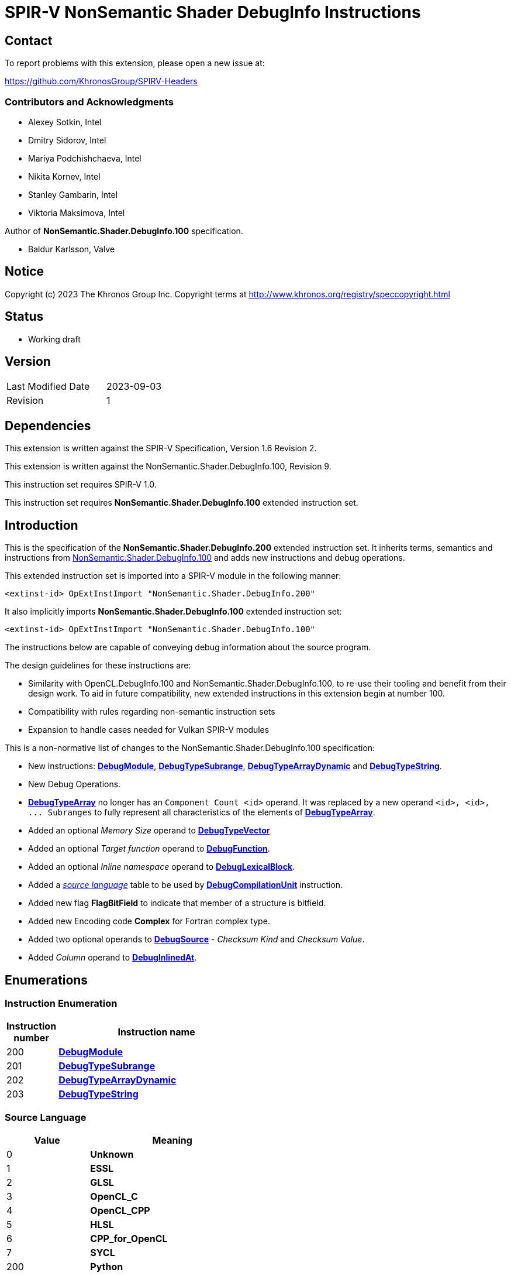 SPIR-V NonSemantic Shader DebugInfo Instructions
================================================

:result_type: pass:normal['Result Type' must be *OpTypeVoid*.]
:source:      pass:normal['Source' is a *DebugSource* instruction representing the text of the source program]
:flags:       pass:normal['Flags' is the '<id>' of a 32-bit integer *OpConstant* formed by the bitwise-OR of values from the <<DebugFlags,*Debug Info Flags*>> table.]
:NonSemantic100URL: https://github.com/KhronosGroup/SPIRV-Registry/blob/main/nonsemantic/NonSemantic.Shader.DebugInfo.100.asciidoc

Contact
-------

To report problems with this extension, please open a new issue at:

https://github.com/KhronosGroup/SPIRV-Headers

Contributors and Acknowledgments
~~~~~~~~~~~~~~~~~~~~~~~~~~~~~~~~

 - Alexey Sotkin, Intel
 - Dmitry Sidorov, Intel
 - Mariya Podchishchaeva, Intel
 - Nikita Kornev, Intel
 - Stanley Gambarin, Intel
 - Viktoria Maksimova, Intel

Author of *NonSemantic.Shader.DebugInfo.100* specification.

 - Baldur Karlsson, Valve

Notice
------
Copyright (c) 2023 The Khronos Group Inc. Copyright terms at
http://www.khronos.org/registry/speccopyright.html

Status
------

- Working draft

Version
-------

[width="40%",cols="25,25"]
|========================================
| Last Modified Date | 2023-09-03
| Revision           | 1
|========================================

Dependencies
------------

This extension is written against the SPIR-V Specification,
Version 1.6 Revision 2.

This extension is written against the NonSemantic.Shader.DebugInfo.100,
Revision 9.

This instruction set requires SPIR-V 1.0.

This instruction set requires *NonSemantic.Shader.DebugInfo.100* extended instruction
set.

Introduction
------------
This is the specification of the *NonSemantic.Shader.DebugInfo.200* extended instruction
set. It inherits terms, semantics and instructions from {NonSemantic100URL}[NonSemantic.Shader.DebugInfo.100]
and adds new instructions and debug operations.

This extended instruction set is imported into a SPIR-V module in the following
manner:

[[OpExtInstImport]]`<extinst-id> OpExtInstImport "NonSemantic.Shader.DebugInfo.200"`

It also implicitly imports *NonSemantic.Shader.DebugInfo.100* extended instruction
set:

[[OpExtInstImport]]`<extinst-id> OpExtInstImport "NonSemantic.Shader.DebugInfo.100"`

The instructions below are capable of conveying debug information about the
source program.

The design guidelines for these instructions are:

* Similarity with OpenCL.DebugInfo.100 and NonSemantic.Shader.DebugInfo.100,
  to re-use their tooling and benefit from their design work. To aid in future
  compatibility, new extended instructions in this extension begin at number 100.
* Compatibility with rules regarding non-semantic instruction sets
* Expansion to handle cases needed for Vulkan SPIR-V modules

This is a non-normative list of changes to the NonSemantic.Shader.DebugInfo.100 specification:

* New instructions: <<DebugModule,*DebugModule*>>, <<DebugTypeSubrange,*DebugTypeSubrange*>>,
  <<DebugTypeArrayDynamic,*DebugTypeArrayDynamic*>> and <<DebugTypeString,*DebugTypeString*>>.

* New Debug Operations.

* <<DebugTypeArray, *DebugTypeArray*>> no longer has an `Component Count <id>`
  operand. It was replaced by a new operand `<id>, <id>, ... Subranges` to fully
  represent all characteristics of the elements of
  <<DebugTypeArray, *DebugTypeArray*>>.

* Added an optional 'Memory Size' operand to <<DebugTypeVector,*DebugTypeVector*>>

* Added an optional 'Target function' operand to <<DebugFunction,*DebugFunction*>>.

* Added an optional 'Inline namespace' operand to <<DebugLexicalBlock, *DebugLexicalBlock*>>.

* Added a '<<SrcLang, source language>>' table to be used by
  <<DebugCompilationUnit,*DebugCompilationUnit*>> instruction.

* Added new flag *FlagBitField* to indicate that member of a structure is bitfield.

* Added new Encoding code *Complex* for Fortran complex type.

* Added two optional operands to <<DebugSource,*DebugSource*>> - 'Checksum Kind' and 'Checksum Value'.

* Added 'Column' operand to <<DebugInlinedAt, *DebugInlinedAt*>>.


Enumerations
------------

Instruction Enumeration [[InstEnum]]
~~~~~~~~~~~~~~~~~~~~~~~~~~~~~~~~~~~

[cols="^1,7",options="header", width="50%"]
|======
| Instruction +
  number .^| Instruction name
| 200 | <<DebugModule,*DebugModule*>>
| 201 | <<DebugTypeSubrange,*DebugTypeSubrange*>>
| 202 | <<DebugTypeArrayDynamic,*DebugTypeArrayDynamic*>>
| 203 | <<DebugTypeString,*DebugTypeString*>>
|======
Source Language [[SrcLang]]
~~~~~~~~~~~~~~~~~~~~~~~~~~~
[cols="^4,8",options="header", width="50%"]
|======
| Value .^| Meaning
| 0   | *Unknown*
| 1   | *ESSL*
| 2   | *GLSL*
| 3   | *OpenCL_C*
| 4   | *OpenCL_CPP*
| 5   | *HLSL*
| 6   | *CPP_for_OpenCL*
| 7   | *SYCL*
| 200 | *Python*
| 201 | *Julia*
| 202 | *Rust*
| 203 | *D*
| 204 | *Fortran 77*
| 205 | *Fortran 90*
| 206 | *Fortran 95*
| 207 | *Fortran 2003*
| 208 | *Fortran 2008*
| 209 | *Fortran 2018*
| 210 | *C*
| 211 | *C99*
| 212 | *C11*
| 213 | *C17*
| 214 | *C++*
| 215 | *C++03*
| 216 | *C++11*
| 217 | *C++14*
| 218 | *C++17*
| 219 | *C++20*
|======

Debug Info Flags [[DebugFlags]]
~~~~~~~~~~~~~~~~~~~~~~~~~~~~~~

[cols="^4,8",options="header", width="50%"]
|======
| Value .^| Flag Name
| 1 << 0  | *FlagIsProtected*
| 1 << 1  | *FlagIsPrivate*
| 1<<0 \| 1<<1 | *FlagIsPublic*
| 1 << 2  | *FlagIsLocal*
| 1 << 3  | *FlagIsDefinition*
| 1 << 4  | *FlagFwdDecl*
| 1 << 5  | *FlagArtificial*
| 1 << 6  | *FlagExplicit*
| 1 << 7  | *FlagPrototyped*
| 1 << 8  | *FlagObjectPointer*
| 1 << 9  | *FlagStaticMember*
| 1 << 10 | *FlagIndirectVariable*
| 1 << 11 | *FlagLValueReference*
| 1 << 12 | *FlagRValueReference*
| 1 << 13 | *FlagIsOptimized*
| 1 << 14 | *FlagIsEnumClass*
| 1 << 15 | *FlagTypePassByValue*
| 1 << 16 | *FlagTypePassByReference*
| 1 << 17 | *FlagUnknownPhysicalLayout*
| 1 << 18 | *FlagBitField*
|======

Base Type Attribute Encodings [[BaseTypeAttributeEncoding]]
~~~~~~~~~~~~~~~~~~~~~~~~~~~~~~~~~~~~~~~~~~~~~~~~~~~~~~~~~~~

Used by <<DebugTypeBasic,*DebugTypeBasic*>> +

[cols="^1,10",options="header",width = "50%"]
|======
2+^| Encoding code name
| 0 | *Unspecified*
| 1 | *Address*
| 2 | *Boolean*
| 3 | *Float*
| 4 | *Signed*
| 5 | *SignedChar*
| 6 | *Unsigned*
| 7 | *UnsignedChar*
| 8 | *Complex*
|======

Checksum Kind [[ChecksumKind]]
~~~~~~~~~~~~~~~~~~~~~~~~~~~~~~

Used by <<DebugSource,*DebugSource*>> +

[cols="^1,10",options="header",width = "50%"]
|======
2+^| Encoding code name
| 0 | *MD5*
| 1 | *SHA1*
| 2 | *SHA256*
|======


Debug Operations [[Operation]]
~~~~~~~~~~~~~~~~~~~~~~~~~~~~~

These operations are used to form a DWARF expression.
Such expressions provide information about the current location
(described by <<DebugDeclare,*DebugDeclare*>>) or value
(described by <<DebugValue,*DebugValue*>>) of a variable.
Operations in an expression are to be applied on a stack.
Initially, the stack contains one element: the address or value of the source variable. +
Used by <<DebugOperation,*DebugOperation*>> +

The table below replaced one added in *OpenCL.DebugInfo.100* and *NonSemantic.Shader.DebugInfo.100*
specifications: 

[cols="^1,3,1,6",options="header",width = "50%"]
|======
2+^| Operation encodings | No. of Operands | Description
| 0 | *Deref*            | 0               | Pops the top stack entry, treats it as an address, pushes the value retrieved from that address.
| 1 | *Plus*             | 0               | Pops the top two entries from the stack, adds them together and pushes the result.
| 2 | *Minus*            | 0               | Pops the top two entries from the stack, subtracts the former top entry from the former second to top entry and pushes the result.
| 3 | *PlusUconst*       | 1               | Pops the top stack entry, adds the 'addend' operand to it, and pushes the result.
                                             The operand must be a single 32-bit integer *OpConstant*.
| 4 | *BitPiece*         | 2               | Describes an object or value that may be contained in part of a register or stored in more than one location.
                                             The first operand is 'offset' in bit from the location defined by the preceding operation.
                                             The second operand is 'size' of the piece in bits.
                                             The operands must each be a single 32-bit integer *OpConstant*.
| 5 | *Swap*             | 0               | Swaps the top two stack values.
| 6 | *Xderef*           | 0               | Pops the top two entries from the stack.
                                             Treats the former top entry as an address and the former second to top entry as an address space.
                                             The value retrieved from the address in the given address space is pushed.
| 7 | *StackValue*       | 0               | Describes an object that doesn't exist in memory but it's value is known and is at the top of the DWARF expression stack.
| 8 | *Constu*           | 1               | Pushes a constant 'value' onto the stack. The 'value' operand must be a single 32-bit unsigned integer *OpConstant*.
| 9 | *Fragment*         | 2               | Has the same semantics as *BitPiece*, but the 'offset' operand defines location within the source variable.
| 10 | *Convert* | 1 | Pops the top stack entry and converts to *DebugTypeBasic*
                        specified by offset from debug information entry
                        in the current compilation unit provided by a single
                        32-bit integer *OpConstant* parameter.
| 11 | *Addr*             | 1               | Pushes a machine address passed in the operand to the stack.
| 12 | *Const1u* |  1 | *Const<n>u* Pushes a constant 'value' onto the stack. The 'value' operand must be a single <n>-bit unsigned integer *OpConstant*.
| 13 | *Const1s* |  1 | *Const<n>s* Pushes a constant 'value' onto the stack. The 'value' operand must be a single <n>-bit signed integer *OpConstant*.
| 14 | *Const2u* |  1 |
| 15 | *Const2s* |  1 |
| 16 | *Const4u* |  1 |
| 17 | *Const4s* |  1 |
| 18 | *Const8u* |  1 |
| 19 | *Const8s* |  1 |
| 20 | *Consts* |  1 | Pushes a constant 'value' onto the stack. The 'value' operand must be a single 32-bit signed integer *OpConstant*.
| 21 | *Dup* |  0 | Duplicates the value from the top of the stack including it's *OpType*.
| 22 | *Drop* |  0 | Pops the value from the top of the stack including it's *OpType*.
| 23 | *Over* |  0 | Equivalent to *Pick* operation with the index value of 1.
| 24 | *Pick* |  1 | The single operand of the operation provides a 1-byte integer *OpConstant* index. Copies the value of the stack entry at the provided index and pushes in to the stack.
| 25 | *Rot* |  0 | Rotates the first three stack entries. The entry at the top of the stack becomes the third stack entry, the second entry becomes the top of the stack, and the third entry becomes the second entry.
| 26 | *Abs* |  0 | Pops the top entry from stack, interprets it as a signed value and pushes its absolute value. If the absolute value cannot be represented, the result is undefined.
| 27 | *And* |  0 | Pops the top two entries from stack, performs a bitwise and operation on the two, and pushes the result.
| 28 | *Div* |  0 | Pops the top two entries from stack, divides the value of the second entry by the value of the first entry, and pushes the result.
| 29 | *Mod* |  0 | Pops the top two entries from stack, modulo the value of the second entry by the value of the first entry, and pushes the result.
| 30 | *Mul* |  0 | Pops the top two entries from stack, multiplies them together, and pushes the result.
| 31 | *Neg* |  0 | Pops the top entry from stack, interprets it as a signed value and pushes its negation. If the negation cannot be represented, the result is undefined.
| 32 | *Not* |  0 | Pops the top entry from stack and pushes its bitwise complement.
| 33 | *Or* |  0 | Pops the top two entries from stack, performs a bitwise or operation on the two, and pushes the result.
| 34 | *Shl* |  0 | Pops the top two entries from stack, shifts left (filling with zero bits) the value of the second entry by the value of the first entry, and pushes the result.
| 35 | *Shr* |  0 | Pops the top two entries from stack, shifts right logically (filling with zero bits) the value of the second entry by the value of the first entry, and pushes the result.
| 36 | *Shra* | 0 | Pops the top two entries from stack, shifts right arithmetically (divide the magnitude by 2, keep the same sign for the result) the value of the second entry by the value of the first entry, and pushes the result.
| 37 | *Xor* |  0 | Pops the top two entries from stack, performs a bitwise exclusive-or operation on the two, and pushes the result.
| 38 | *Bra* |  1 | Pops the top entry from stack. If the value popped is not *OpConstant* holding 0, then skip forward or backward from the current operation by a number of bytes provided by its 2-bytes integer *OpConstant* operand.
| 39 | *Eq* |  0 | Pops two entries from stack with the same *OpType*, push 32-bit integer *OpConstant* with a value of 1 onto the stack if the value of the second entry is equal to the value of the first entry.
| 40 | *Ge* |  0 | Pops two entries from stack with the same *OpType*, push 32-bit integer *OpConstant* with a value of 1 onto the stack if the value of the second entry is greater than or equal to the value of the first entry.
| 41 | *Gt* |  0 | Pops two entries from stack with the same *OpType*, push 32-bit integer *OpConstant* with a value of 1 onto the stack if the value of the second entry is greater than the value of the first entry.
| 42 | *Le* |  0 | Pops two entries from stack with the same *OpType*, push 32-bit integer *OpConstant* with a value of 1 onto the stack if the value of the second entry is less than or equal to the value of the first entry.
| 43 | *Lt* |  0 | Pops two entries from stack with the same *OpType*, push 32-bit integer *OpConstant* with a value of 1 onto the stack if the value of the second entry is less than the value of the first entry.
| 44 | *Ne* |  0 | Pops two entries from stack with the same *OpType*, push 32-bit integer *OpConstant* with a value of 1 onto the stack if the value of the second entry is not equal to the value of the first entry.
| 45 | *Skip* |  1 | Skip forward or backward from the current operation by a number of bytes provided by its 2-bytes integer *OpConstant* operand.
| 46 | *Lit0* |  0 | *Lit<n>* encodes unsigned literal values from 0 through 31 inclusive
| 47 | *Lit1* |  0 |
| 48 | *Lit2* |  0 |
| 49 | *Lit3* |  0 |
| 50 | *Lit4* |  0 |
| 51 | *Lit5* |  0 |
| 52 | *Lit6* |  0 |
| 53 | *Lit7* |  0 |
| 54 | *Lit8* |  0 |
| 55 | *Lit9* |  0 |
| 56 | *Lit10* |  0 |
| 57 | *Lit11* |  0 |
| 58 | *Lit12* |  0 |
| 59 | *Lit13* |  0 |
| 60 | *Lit14* |  0 |
| 61 | *Lit15* |  0 |
| 62 | *Lit16* |  0 |
| 63 | *Lit17* |  0 |
| 64 | *Lit18* |  0 |
| 65 | *Lit19* |  0 |
| 66 | *Lit20* |  0 |
| 67 | *Lit21* |  0 |
| 68 | *Lit22* |  0 |
| 69 | *Lit23* |  0 |
| 70 | *Lit24* |  0 |
| 71 | *Lit25* |  0 |
| 72 | *Lit26* |  0 |
| 73 | *Lit27* |  0 |
| 74 | *Lit28* |  0 |
| 75 | *Lit29* |  0 |
| 76 | *Lit30* |  0 |
| 77 | *Lit31* |  0 |
| 78 | *Reg0* |  0 | *reg<n>* encodes names of up to 32 registers
| 79 | *Reg1* |  0 |
| 80 | *Reg2* |  0 |
| 81 | *Reg3* |  0 |
| 82 | *Reg4* |  0 |
| 83 | *Reg5* |  0 |
| 84 | *Reg6* |  0 |
| 85 | *Reg7* |  0 |
| 86 | *Reg8* |  0 |
| 87 | *Reg9* |  0 |
| 88 | *Reg10* |  0 |
| 89 | *Reg11* |  0 |
| 90 | *Reg12* |  0 |
| 91 | *Reg13* |  0 |
| 92 | *Reg14* |  0 |
| 93 | *Reg15* |  0 |
| 94 | *Reg16* |  0 |
| 95 | *Reg17* |  0 |
| 96 | *Reg18* |  0 |
| 97 | *Reg19* |  0 |
| 98 | *Reg20* |  0 |
| 99 | *Reg21* |  0 |
| 100 | *Reg22* |  0 |
| 101 | *Reg23* |  0 |
| 102 | *Reg24* |  0 |
| 103 | *Reg25* |  0 |
| 104 | *Reg26* |  0 |
| 105 | *Reg27* |  0 |
| 106 | *Reg28* |  0 |
| 107 | *Reg29* |  0 |
| 108 | *Reg30* |  0 |
| 109 | *Reg31* |  0 |
| 110 | *Breg0* |  1 | *breg<n>* a single 32-bit signed integer *OpConstant*
                       operand encodes an signed offset from the contents of the *<n>* register
| 111 | *Breg1* |  1 |
| 112 | *Breg2* |  1 |
| 113 | *Breg3* |  1 |
| 114 | *Breg4* |  1 |
| 115 | *Breg5* |  1 |
| 116 | *Breg6* |  1 |
| 117 | *Breg7* |  1 |
| 118 | *Breg8* |  1 |
| 119 | *Breg9* |  1 |
| 120 | *Breg10* |  1 |
| 121 | *Breg11* |  1 |
| 122 | *Breg12* |  1 |
| 123 | *Breg13* |  1 |
| 124 | *Breg14* |  1 |
| 125 | *Breg15* |  1 |
| 126 | *Breg16* |  1 |
| 127 | *Breg17* |  1 |
| 128 | *Breg18* |  1 |
| 129 | *Breg19* |  1 |
| 130 | *Breg20* |  1 |
| 131 | *Breg21* |  1 |
| 132 | *Breg22* |  1 |
| 133 | *Breg23* |  1 |
| 134 | *Breg24* |  1 |
| 135 | *Breg25* |  1 |
| 136 | *Breg26* |  1 |
| 137 | *Breg27* |  1 |
| 138 | *Breg28* |  1 |
| 139 | *Breg29* |  1 |
| 140 | *Breg30* |  1 |
| 141 | *Breg31* |  1 |
| 142 | *Regx* |  1 | A single 32-bit unsigned integer *OpConstant* operand encodes
                      the name of a register
| 143 | *Fbreg* |  1 | A single 32-bit signed integer *OpConstant* operand encodes
                       an offset from the address
| 144 | *Bregx* |  2 | Provides a sum of its 32-bit integer *OpConstant* operands,
                       where 1st operand is a register number and 2nd is signed offset
| 145 | *Piece* |  1 | Describes an object or value that may be contained in part
                       of a register or stored in more than one location.
                       A single 32-bit integer *OpConstant* operand specifies
                       the size of the piece in bytes.
| 146 | *DerefSize* |  1 | Pops the top stack entry, treats it as an address.
                           A single 8-bit integer *OpConstant* operand specifies
                           a size of data to retrieved. The data retrieved is
                           zero extended to the size of an address on the target machine.
                           Pushes the value retrieved from that address.
| 147 | *XDerefSize* |  1 | Pops the top two entries from the stack.
                           Treats the former top entry as an address and the former
                           second to top entry as an address space.
                           A single 8-bit integer *OpConstant* operand specifies
                           a size of data to retrieved. The data retrieved is
                           zero extended to the size of an address on the target machine.
                           Pushes the value retrieved from that address in the given address space is pushed.
| 148 | *Nop* |  0 | Place holder operation with no effects
| 149 | *PushObjectAddress* |  0 | Pushes address of an object currently processed.
| 150 | *Call2* |  1 | Perform a call during *DebugOperation* evaluation.
                       A single 16-bit integer *OpConstant* operand specifies
                       offset, respectively, of a debugging information entry in the
                       current compilation unit.
| 151 | *Call4* |  1 | Perform a call during *DebugOperation* evaluation.
                       A single 32-bit integer *OpConstant* operand specifies
                       offset, respectively, of a debugging information entry in the
                       current compilation unit.
| 152 | *CallRef* |  1 | Perform a call during *DebugOperation* evaluation.
                         A single operand must be either 32-bit or 64-bit integer
                         *OpConstant* and specifies offset, respectively, of a
                         debugging information entry in the current compilation unit.
| 153 | *FormTlsAddress* |  0 | Pops the top stack entry, it must be of an integer type,
                                translates it to an address in the thread-local storage,
                                pushes the address back to the stack.
| 154 | *CallFrameCfa* |  0 | Pushes the value of the Call Frame Information.
| 155 | *ImplicitValue* |  2 | Creates an immediate value. The first 32-bit integer *OpConstant*
                               parameter is length that specifies a lenght of sequence
                               of bytes following this parameter and contains
                               this value.
| 156 | *ImplicitPointer* |  2 | Specifies the dereferenced value. It can be used
                                 when the pointer was optimized out by the compiler
                                 but yet the value it was pointed to was retained.
                                 The first operand must be either 32-bit or 64-bit integer
                                 *OpConstant* that is a reference to debug information
                                 entry containing the value and the second
                                 operand is a 32-bit integer *OpConstant* offset
                                 from the start to this value.
| 157 | *Addrx* |  1 | Placeholder. Has a single 32-bit integer *OpConstant* operand.
| 158 | *Constx* |  1 | Placeholder. Has a single 32-bit integer *OpConstant* operand.
| 159 | *EntryValue* |  2 | Pushes a result value of *DebugExpression* (the second
                            parameter of the operation) that describes location
                            held upon entering the current *DebugFunction*. Length
                            of the *DebugExpression* is specified by the first
                            32-bit integer *OpConstant* operand. The operation
                            assumes, that the stack is empty. If *DebugExpression*
                            held a register location operation, then *EntryValue*
                            pushes the value that register had to the stack.
| 160 | *ConstType* |  3 | Creates a constant of a type provided as the first
                           parameter which should point to *DebugTypeBasic*.
                           The second operand must be 8-bit integer *OpConstant*,
                           which specifies the size of this constant. The third
                           parameter is a sequence of bytes of the given size
                           that is interpreted as a value of the referenced type.
| 161 | *RegvalType* |  2 | Pushes a value of a register specified by the first
                            32-bit integer *OpConstant* parameter. The second
                            parameter must be 32-bit integer *OpConstant*, it
                            specifies and offset from debug information entry
                            in the current compilation unit, it must be
                            *DebugTypeBasic*. The operation interprets the pushed
                            value as a value of *DebugTypeBasic*.
| 162 | *DerefType* |  2 | Pops the top stack entry, treats it as an address.
                          The first 8-bit integer *OpConstant* operand specifies
                          a size of data to retrieved. The data retrieved is
                          zero extended to the size of an address on the target machine.
                          The second is 32-bit integer *OpConstant* that represents the
                          offset of a debugging information entry in the current
                          compilation unit, which should point to *DebugTypeBasic*.
                          Pushes the value retrieved from that address
                          including type identifier.
| 163 | *XDerefType* |  2 | Pops the top two entries from the stack.
                           Treats the former top entry as an address and the former
                          The first 8-bit integer *OpConstant* operand specifies
                          a size of data to retrieved. The data retrieved is
                          zero extended to the size of an address on the target machine.
                          The second is 32-bit integer *OpConstant* that represents the
                          offset of a debugging information entry in the current
                          compilation unit, which should point to *DebugTypeBasic*.
                          Pushes the value retrieved from that address in the given address space is pushed.
                          including type identifier.
| 164 | *Reinterpret* |  1 | Pops the top stack entry and reinterprets its bits as
                             a value of *DebugTypeBasic* specified by offset from
                             debug information entry in the current compilation unit
                             provided by a single 32-bit integer *OpConstant* parameter.
| 165 | *Arg* |  1 | A single 32-bit integer *OpConstant* parameter specifies
                     an argument used in debug operation.
| 166 | *ImplicitPointerTag* |  0 | Specifies the dereferenced value. It can be
                                    used when the pointer was optimized out by
                                    the compiler but yet the value it was pointed
                                    to was retained.
| 167 | *TagOffset* | 1 | Specifies that a memory tag should be optionally applied to the
                          pointer. The tag is derived from the single 32-bit integer
                          *OpConstant* operand offset and is implementation defined.
|======


Instructions
------------

Compilation Unit
~~~~~~~~~~~~~~~~

Change the definition of <<DebugCompilationUnit,*DebugCompilationUnit*>> adding
a reference to the new '<<source language, source language>>' table:

[cols="2*1,3*2,1,5*3"]
|======
11+|[[DebugCompilationUnit]]*DebugCompilationUnit* +
 +
 Describe a source compilation unit. A compilation unit is the single source input to a
 SPIR-V front-end after any preprocessing has occurred. Multiple compilation units can
 be linked together to produce a SPIR-V module, and the same source file can be used for
 multiple compilation units if different compilation settings are used each time. +
 +
 The 'Result <id>' of this instruction represents a <<LexicalScope,lexical scope>>. +
 +
 {result_type} +
 +
 'Version' is version of the SPIRV debug information format, stored in a 32-bit integer
 *OpConstant*. +
 +
 'DWARF Version' is version of the DWARF standard this specification is compatible
 with, stored in a 32-bit integer *OpConstant*. +
 +
 'Source' is a *DebugSource* instruction representing the text of the initial input
 file before pre-processing. +
 +
 '<<SrcLang,Language>>' is a 32-bit integer *OpConstant*. The value from
 '<<SrcLang, source language>>' table is the source programming language of this
 particular compilation unit. +
 +
 'Producer' is id of *OpString* instruction holding the name and possibly version of compiler
 used to consumer the program in a high-level language and produce the SPIR-V module.

| 10 | 12 | '<id>' +
'Result Type' | 'Result <id>' | '<id> Set'| 1
| '<id>' 'Version'
| '<id>' 'DWARF version'
| '<id>' 'Source'
| '<id>' '<<SrcLang,Language>>'
| '<id>' 'Producer'
|======

Change the definition of <<DebugSource,*DebugSource*>> adding
a two new optional operands that preserve file's checksum information:

[cols="2*1,3*2,1,4*3"]
|======
10+|[[DebugSource]]*DebugSource* +
 +
 Describe the source program. It can be either the primary source file or a
 file added via a `#include` directive. +
 +
 {result_type} +
 +
 'File' is an *OpString* holding the name of the source file including its full
 path. +
 +
 'Checksum Kind' is an 32-bit integer *OpConstant* describing the type of hash algorithm.
 It must has a value from <<Checksum Kind,*Checksum Kind*>> table. +
 +
 'Checksum Value' is an *OpString* holding the checksum value of the source program file. +
 +
 'Text' is an *OpString* that contains text of the source program the SPIR-V
  module is derived from. +
 +
 If 'Checksum Kind' aka *OpConstant* exists, then the next *OpString* parameter
 must be interpreted as 'Checksum Value'. 'Text' parameter is always the last
 parameter of the instruction. +
 +

| 6+ | 12 | '<id>' +
'Result Type' | 'Result <id>' | '<id> Set'| 35
| '<id>' 'File'
| Optional +
  '<id>' 'Checksum Kind'
| Optional +
  '<id>' 'Checksum Value'
| Optional +
  '<id>' 'Text'
|======


Type instructions
~~~~~~~~~~~~~~~~~

Change the definition of <<DebugTypeArray,*DebugTypeArray*>> to:

[cols="2*1,3*2,1,2*3"]
|======
8+|[[DebugTypeArray]]*DebugTypeArray* +
 +
 Describe an array data type. +
 +
{result_type} +
 +
'Base Type' is a debugging instruction that describes the element type of the
 array. +
 +
'Subranges' are the elements in the corresponding dimension of the array. The
 number and the order of 'Subranges' operands must match with the number and
 the order of array dimensions as they appear in the source program.
 'Subranges' must be a 'Result <id>' of <<DebugTypeSubranges,
 *DebugTypeSubrange*>>. +

| 7+ | 12 | '<id>' +
'Result Type' | 'Result <id>' | '<id> Set'| 5
| '<id> Base Type'
| '<id>, <id>, ... +
Subranges'
|======

[cols="2*1,3*2,1,3*3"]
|======
9+|[[DebugTypeVector]]*DebugTypeVector* +
 +
Describe a vector data type. +
 +
{result_type} +
 +
'Base Type' is the '<id>' of a debugging instruction that describes the type of
 element of the vector. +
 +
'Component Count' is the '<id>' of a 32-bit integer *OpConstant* denoting the number of
 elements in the vector. +
 +
'Memory Size' is the '<id>' of a 32-bit integer *OpConstant* denoting the memory size in bits of
 the vector. +

| 7+ | 12 | '<id>' +
'Result Type' | 'Result <id>' | '<id> Set'| 6
| '<id> Base Type'
| '<id>' +
  'Component Count'
| Optional '<id>' +
  'Memory Size'
|======

[cols="2*1,3*2,1,4*3"]
|======
10+|[[DebugTypeSubrange]]*DebugTypeSubrange* +
 +
 Describe an array subrange. +
 +
{result_type} +
 +
'Lower Bound' is the lower boundary of the array. 'Lower Bound' must be a
 'Result <id>' of an *OpConstant*,
 <<DebugGlobalVariable,*DebugGlobalVariable*>>,
 <<DebugLocalVariable,*DebugLocalVariable*>> or
 <<DebugExpression,*DebugExpression*>>. If it is an *OpConstant*, its type must
 be a 32-bit or 64-bit integer type. +
 +
'Upper Bound' is the upper boundary of the array. 'Upper Bound' must be a
 'Result <id>' of an *OpConstant*, <<DebugGlobalVariable,*DebugGlobalVariable*>>,
 <<DebugLocalVariable,*DebugLocalVariable*>>,
 <<DebugExpression,*DebugExpression*>> or <<DebugInfoNone,*DebugInfoNone*>>.
 If it is an *OpConstant*, its type must
 be a 32-bit or 64-bit integer type. May be of a different type unlike 'Lower Bound'. +
 +
'Count' is the number of elements of the array. 'Count' must be a 'Result <id>'
 of an *OpConstant*, <<DebugGlobalVariable,*DebugGlobalVariable*>>,
 <<DebugLocalVariable,*DebugLocalVariable*>> or <<DebugInfoNone,*DebugInfoNone*>>.
 If it is an *OpConstant*, its type  must be a 32-bit or 64-bit integer type.
 Otherwise its type must be a <<DebugTypeBasic,*DebugTypeBasic*>> whose 'Size'
 is 32 or 64 and whose 'Encoding' is *Unsigned* or <<DebugInfoNone,*DebugInfoNone*>>. +
 +
 'Stride' specifies the separation between successive elements along the
 dimension in bytes. 'Stride' must be a 'Result <id>' of an *OpConstant*,
 <<DebugGlobalVariable,*DebugGlobalVariable*>>, or
 <<DebugLocalVariable,*DebugLocalVariable*>>. If it is an *OpConstant*, its type
 must be a 32-bit or 64-bit integer type. Otherwise its type must be
 a <<DebugTypeBasic,*DebugTypeBasic*>> whose 'Size' is 32 or 64 and whose
 'Encoding' is *Unsigned*. +
 +
 'Upper Bound' and 'Count' are both *OpConstant* with a value of 0 or
 <<DebugInfoNone,*DebugInfoNone*>> this indicates
 an array with an unknown size at compile time which is sized at runtime,
 corresponding to the SPIR-V *OpTypeRuntimeArray* type. +
 +

| 8+ | 12 | '<id>' +
'Result Type' | 'Result <id>' | '<id> Set'| 201
| '<id> Lower Bound'
| '<id> Upper Bound'
| '<id> Count'
| Optional +
  '<id> Stride'
|======

[cols="2*1,3*2,1,6*3"]
|======
12+|[[DebugTypeArrayDynamic]]*DebugTypeArrayDynamic* +
 +
 Describe a dynamic array, mostly for Fortran 90. +
 +
{result_type} +
 +
'Base Type' is a debugging instruction that describes the element type of the
 array. +
 +
'Data Location' is either a 'Result <id>' of <<DebugExpression,*DebugExpression*>>,
 <<DebugGlobalVariable,*DebugGlobalVariable*>> or
 <<DebugLocalVariable,*DebugLocalVariable*>> instruction that's used as a descriptor
 to calculate the address of the actual data or a 'Result <id>' or
 <<DebugInfoNone,*DebugInfoNone*>> instruction.
 If the latter is applied, then the address of the data is the same as the
 address of the object. +
 +
'Associated' is an *OpConstant* with 32-bit or 64-bit integer type, or a
 'Result <id>' of <<DebugExpression,*DebugExpression*>>, <<DebugGlobalVariable,*DebugGlobalVariable*>>
 or <<DebugLocalVariable,*DebugLocalVariable*>>.
 A non-zero value indicates that the dynamic array is dynamically associated with other
 objects. +
 +
'Allocated' is an *OpConstant* with 32-bit or 64-bit integer type, or a
 'Result <id>' of <<DebugExpression,*DebugExpression*>>, <<DebugGlobalVariable,*DebugGlobalVariable*>>
 or <<DebugLocalVariable,*DebugLocalVariable*>>.
 A non-zero value indicates that the dynamic array is dynamically associated with other
 objects. +
 +
'Rank' is an *OpConstant* with 32-bit or 64-bit integer type, or a
 'Result <id>' of <<DebugExpression,*DebugExpression*>>, <<DebugGlobalVariable,*DebugGlobalVariable*>>
 or <<DebugLocalVariable,*DebugLocalVariable*>>.
 The value specifies the rank of the dynamic array. +
 +
'Subranges' is the elements in the corresponding dimension of the array. The
 number and order of 'Subranges' operands must match with the number and order of
 array dimensions as they appear in the source program. 'Subranges' must be a
 'Result <id>' of <<DebugTypeSubranges, *DebugTypeSubrange*>>. +

| 10+ | 12 | '<id>' +
'Result Type' | 'Result <id>' | '<id> Set'| 202
| '<id> Base Type'
| '<id> Data Location'
| '<id> Associated'
| '<id> Allocated'
| '<id> Rank'
| '<id>, <id>, ...' +
  'Subranges'
|======

[cols="2*1,3*2,1,6*3"]
|======
12+|[[DebugTypeString]]*DebugTypeString* +
 +
 Describe a string, mostly for Fortran 90. +
 +
{result_type} +
 +
'Name' is an *OpString* representing the name of the string type as it appears
 in the source program. May be empty. +
 +
'Base Type' is a debugging instruction that describes how each character is
 encoded and is to be interpreted. Must be either 'Result <id>' of
 <<DebugTypeBasic,*DebugTypeBasic*>> or <<DebugInfoNone,*DebugInfoNone*>> instruction.
 If the latter is applied, then the character is encoded using the system default. +
 +
'Data Location' is either a 'Result <id>' of <<DebugExpression,*DebugExpression*>>,
 <<DebugGlobalVariable,*DebugGlobalVariable*>> or
 <<DebugLocalVariable,*DebugLocalVariable*>> instruction that's used as a descriptor
 to calculate the address of the actual data or a 'Result <id>' or
 <<DebugInfoNone,*DebugInfoNone*>> instruction.
 If the latter is applied, then the address of the data is the same as the
 address of the object. +
 +
'Size' is an *OpConstant* with 32-bit or 64-bit integer type and its value is
 the number of bits needed to hold a value of the string type. +
 +
'LengthAddr' is either a 'Result <id>' of <<DebugExpression,*DebugExpression*>>,
 <<DebugGlobalVariable,*DebugGlobalVariable*>> or <<DebugLocalVariable,*DebugLocalVariable*>>
 instruction that's used as a descriptor to calculate the address where length
 of the string is placed or a 'Result <id>' or <<DebugInfoNone,*DebugInfoNone*>>
 instruction. If the latter is applied, then the size of the string is assumed
 to be the amount of storage that is allocated for the string, which is
 specified by 'Size' parameter. +
 +
'LengthSize' is an *OpConstant* with 32-bit or 64-bit integer type. If
 optional parameter present, it specifies the size of the data to be retrieved
 from the location referenced by the 'LengthAddr' parameter. If it isn't
 present, then default size of an address on the machine is used.

| 10+ | 13 | '<id>' +
'Result Type' | 'Result <id>' | '<id> Set'| 203
| '<id> Name'
| '<id> Base Type'
| '<id> Data Location'
| '<id> Size'
| '<id> LengthAddr'
| Optional '<id> LengthSize'
|======


Functions
~~~~~~~~~

[cols="2*1,3*2,1,11*3"]
|======
17+|[[DebugFunction]]*DebugFunction* +
 +
Describe a function or method definition. The 'Result <id>' of this instruction
 represents a <<LexicalScope,lexical scope>>. +
 +
{result_type} +
 +
'Name' is an *OpString*, holding the name of the function as it appears in the
 source program. +
 +
'Type' is an <<DebugTypeFunction,*DebugTypeFunction*>> instruction that
 represents the type of the function. +
 +
{source} containing the function definition. +
 +
'Line' is the '<id>' of a 32-bit integer *OpConstant* denoting the source line number at
 which the function declaration appears in the 'Source'. +
 +
'Column' is the '<id>' of a 32-bit integer *OpConstant* denoting the column number at
 which the first character of the function declaration appears. +
 +
'Scope' is the '<id>' of a debug instruction that represents the
 <<LexicalScope,lexical scope>> that contains the function definition. +
 +
'Linkage Name' is an *OpString*, holding the linkage name of the function. +
 +
 {flags} +
  +
'Scope Line' is the '<id>' of a 32-bit integer *OpConstant* denoting the line number in
 the source program at which the function lexical scope begins. +
 +
'Declaration' is <<DebugFunctionDeclaration,*DebugFunctionDeclaration*>>
 that represents non-defining declaration of the function. +
 +
'Target function' is an *OpString*. It's used when compiler has to generate
 trampoline function to call a function defined in a different compilation unit.
 It holds the name of that function as it appears in the source program.
 When 'Target function' present and is not an '<id>' of
 <<DebugInfoNone,*DebugInfoNone*>> - 'Declaration' must be an '<id>' of
 <<DebugInfoNone,*DebugInfoNone*>>. +

| 15+ | 13 | '<id>' +
'Result Type' | 'Result <id>' | '<id> Set'| 20
| '<id> Name'
| '<id> Type'
| '<id> Source'
| '<id> Line'
| '<id> Column'
| '<id> Scope'
| '<id> Linkage Name'
| '<id>' <<DebugFlags,'Flags'>> +
| '<id> Scope Line'
| Optional '<id> Declaration'
| Optional '<id> Target function'
|======

Location Information
~~~~~~~~~~~~~~~~~~~~

[cols="2*1,3*2,1,6*3"]
|======
12+|[[DebugLexicalBlock]]*DebugLexicalBlock* +
 +
Describe a lexical block in the source program. The 'Result <id>' of this
 instruction represents a <<LexicalScope,lexical scope>>. +
 +
{result_type} +
 +
{source} containing the lexical block. +
 +
'Line' is the '<id>' of a 32-bit integer *OpConstant* denoting the source line number at
 which the lexical block begins in the 'Source'. +
 +
'Column' is the '<id>' of a 32-bit integer *OpConstant* denoting the column number at
 which the lexical block begins. +
 +
'Scope' is the '<id>' of a debug instruction that represents the
 <<LexicalScope,lexical scope>> containing the lexical block. Entities
 in the global lexical scope should have 'Scope' referring to a
 <<DebugCompilationUnit,*DebugCompilationUnit*>>. +
 +
 The presence of the 'Name' operand indicates that this instruction represents a
 C\++ namespace. This operand refers to an *OpString* holding the name of the
 namespace. For anonymous C++ namespaces, the name must be an empty string. +
 +
 If 'Name' operand present, then the instruction can also have optional
 'Inline namespace' parameter. It specifies whether C++ namespace is inline or not.
 It must be either result id of <<OpConstantTrue,*OpConstantTrue*>> or
 <<OpConstantFalse,*OpConstantFalse*>>. +
 +

| 10+ | 13 | '<id>' +
'Result Type' | 'Result <id>' | '<id> Set'| 21
| '<id>' 'Source'
| '<id> Line'
| '<id> Column'
| '<id>' 'Scope'
| Optional '<id>' 'Name'
| Optional '<id>' 'Inline namespace'
|======

[cols="2*1,3*2,1,4*3"]
|======
10+|[[DebugInlinedAt]]*DebugInlinedAt* +
 +
Declare to where instructions grouped together by a <<DebugScope,*DebugScope*>>
 instruction are inlined. When a function is inlined, a
 <<DebugScope,*DebugScope*>> for the function or a part of the function can have
 an 'Inlined' operand i.e., <<DebugInlinedAt,*DebugInlinedAt*>>, which means the
 set of instructions grouped by the <<DebugScope,*DebugScope*>> was inlined to
 the 'Line' operand of the <<DebugInlinedAt,*DebugInlinedAt*>> of the 'Scope'
 operand of the <<DebugInlinedAt,*DebugInlinedAt*>>. +
 +
{result_type} +
 +
'Line' is the '<id>' of a 32-bit integer *OpConstant* denoting the source line number
 where the range of instructions were inlined. +
 +
'Column' is the '<id>' of a 32-bit integer *OpConstant* denoting the column number of
 the first character where the range of instructions were inlined. +
 +
'Scope' is a <<LexicalScope,lexical scope>> that contains 'Line'. +
 +
'Inlined' is a debug instruction representing the next level of inlining in case
 of recursive inlining. +

| 8+ | 12 | '<id>' +
'Result Type' | 'Result <id>' | '<id> Set'| 25
| '<id> Line'
| '<id> Column'
| '<id> Scope'
| Optional '<id> Inlined'
|======

Local Variables
~~~~~~~~~~~~~~~

Modify the description of <<DebugOperation,*DebugOperation*>> instruction,
adding the following sentence to the end:
If Operation is *Arg*, the *DebugOperation* has only one optional operand, which is
of a non-debug instruction whose value is used as an argument of a debug expression.

Imported Entities
~~~~~~~~~~~~~~~~~

[cols="2*1,3*2,1,8*3"]
|=====
14+^|[[DebugModule]]*DebugModule* +

Represents a module in the programming language, for example a Fortran module. +

{result_type} +

'Name' is '<id>' of an *OpString*, holding the name of the imported module. +

'Source' is '<id>' of a *DebugSource* instruction representing text of the source
program of the module. +

'Line' is '<id>' of a 32-bit integer *OpConstant* denoting the line number in
the source at which the declaration or use of the module appears in the _Source_. +

'Parent' is '<id>' of a debug instruction which represents the parent lexical scope. +

'ConfigurationMacros' is '<id>' of an *OpString*, holding space-separated shell-quoted
list of `-D` macro definitions as they would appear on a command line specified
to a preprocessor on early stages of _Source_ translation to the SPIR-V module. +

'IncludePath' is '<id>' of an *OpString*, holding the path to the module map file. +

'APINotesFile' is '<id>' of an *OpString*, holding the path to an API notes file
for this module. +

'IsDecl' is '<id>' of a 32-bit integer *OpConstant* which indicates if the module is
a declaration and it must have one of the following values: +
0 indicates that this module is not a declaration +
1 indicates that this module is a declaration +

Result of this instruction can be used as 'Entity' operand of
*DebugImportedEntity* instruction. +

| 13 | 12 | '<id>' +
'Result Type' | 'Result <id>' | '<id> Set'| 200
| '<id>' 'Name'
| '<id>' 'Source'
| '<id>' 'Line'
| '<id>' 'Parent'
| '<id>' 'ConfigurationMacros'
| '<id>' 'IncludePath'
| '<id>' 'APINotesFile'
| '<id>' 'IsDeclaration'
|=====

Validation Rules
----------------

None.

Issues
------
. Should we update 3.2. Source Language instead of adding a new table?
+
Discussion:
While it's a good suggestion it would require a core SPIR-V spec update with the
appropriate SPIR-V version update. While here we can add a table that is being
used just by extended instruction set.


Revision History
----------------
[cols="14%,12%,10%,64%"]
[grid="rows"]
[options="header"]
|==============================================================================
|Rev         |Date      |Author                             |Changes
|1.00 Rev 1  |2023-09-03|Alexey Sotkin / Dmitry Sidorov     |*Initial revision*
|===============================================================================
